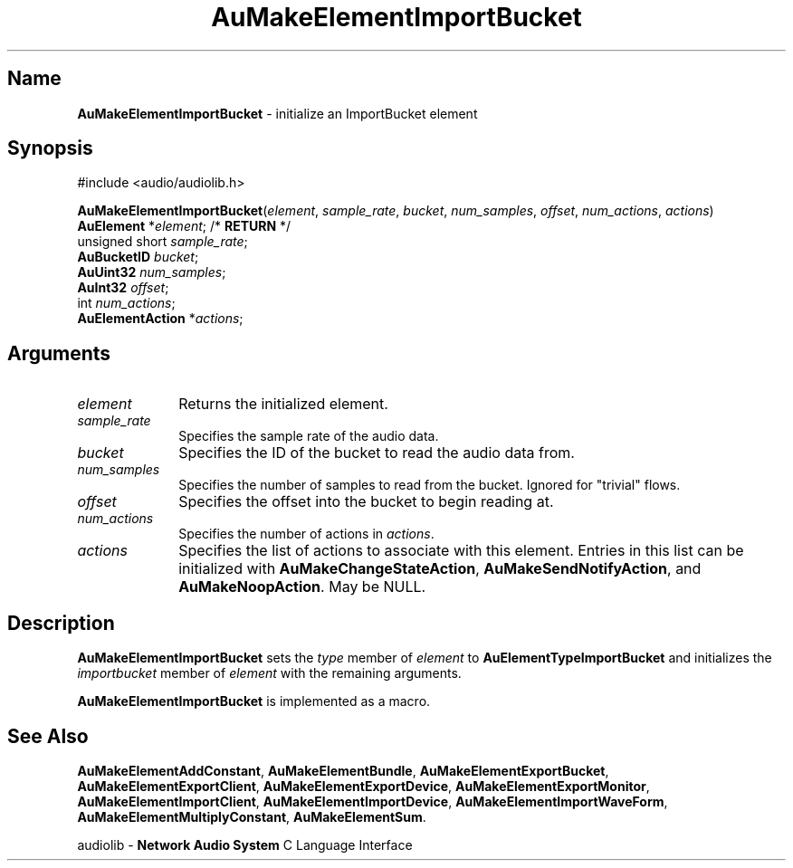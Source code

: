 .\" $NCDId: @(#)AuMElImB.man,v 1.1 1994/09/27 00:31:53 greg Exp $
.\" copyright 1994 Steven King
.\"
.\" portions are
.\" * Copyright 1993 Network Computing Devices, Inc.
.\" *
.\" * Permission to use, copy, modify, distribute, and sell this software and its
.\" * documentation for any purpose is hereby granted without fee, provided that
.\" * the above copyright notice appear in all copies and that both that
.\" * copyright notice and this permission notice appear in supporting
.\" * documentation, and that the name Network Computing Devices, Inc. not be
.\" * used in advertising or publicity pertaining to distribution of this
.\" * software without specific, written prior permission.
.\" * 
.\" * THIS SOFTWARE IS PROVIDED 'AS-IS'.  NETWORK COMPUTING DEVICES, INC.,
.\" * DISCLAIMS ALL WARRANTIES WITH REGARD TO THIS SOFTWARE, INCLUDING WITHOUT
.\" * LIMITATION ALL IMPLIED WARRANTIES OF MERCHANTABILITY, FITNESS FOR A
.\" * PARTICULAR PURPOSE, OR NONINFRINGEMENT.  IN NO EVENT SHALL NETWORK
.\" * COMPUTING DEVICES, INC., BE LIABLE FOR ANY DAMAGES WHATSOEVER, INCLUDING
.\" * SPECIAL, INCIDENTAL OR CONSEQUENTIAL DAMAGES, INCLUDING LOSS OF USE, DATA,
.\" * OR PROFITS, EVEN IF ADVISED OF THE POSSIBILITY THEREOF, AND REGARDLESS OF
.\" * WHETHER IN AN ACTION IN CONTRACT, TORT OR NEGLIGENCE, ARISING OUT OF OR IN
.\" * CONNECTION WITH THE USE OR PERFORMANCE OF THIS SOFTWARE.
.\"
.\" $Id$
.TH AuMakeElementImportBucket 3 "1.2" "audiolib - element initialization"
.SH \fBName\fP
\fBAuMakeElementImportBucket\fP \- initialize an ImportBucket element
.SH \fBSynopsis\fP
#include <audio/audiolib.h>
.sp 1
\fBAuMakeElementImportBucket\fP(\fIelement\fP, \fIsample_rate\fP, \fIbucket\fP, \fInum_samples\fP, \fIoffset\fP, \fInum_actions\fP, \fIactions\fP)
.br
    \fBAuElement\fP *\fIelement\fP; /* \fBRETURN\fP */
.br
    unsigned short \fIsample_rate\fP;
.br
    \fBAuBucketID\fP \fIbucket\fP;
.br
    \fBAuUint32\fP \fInum_samples\fP;
.br
    \fBAuInt32\fP \fIoffset\fP;
.br
    int \fInum_actions\fP;
.br
    \fBAuElementAction\fP *\fIactions\fP;
.SH \fBArguments\fP
.IP \fIelement\fP 1i
Returns the initialized element.
.IP \fIsample_rate\fP 1i
Specifies the sample rate of the audio data.
.IP \fIbucket\fP 1i
Specifies the ID of the bucket to read the audio data from.
.IP \fInum_samples\fP 1i
Specifies the number of samples to read from the bucket.
Ignored for "trivial" flows.
.IP \fIoffset\fP 1i
Specifies the offset into the bucket to begin reading at.
.IP \fInum_actions\fP 1i
Specifies the number of actions in \fIactions\fP.
.IP \fIactions\fP 1i
Specifies the list of actions to associate with this element.
Entries in this list can be initialized with \fBAuMakeChangeStateAction\fP, \fBAuMakeSendNotifyAction\fP, and \fBAuMakeNoopAction\fP.
May be NULL.
.SH \fBDescription\fP
\fBAuMakeElementImportBucket\fP sets the \fItype\fP member of \fIelement\fP to \fBAuElementTypeImportBucket\fP and initializes the \fIimportbucket\fP member of \fIelement\fP with the remaining arguments.
.LP
\fBAuMakeElementImportBucket\fP is implemented as a macro.
.SH \fBSee Also\fP
\fBAuMakeElementAddConstant\fP,
\fBAuMakeElementBundle\fP,
\fBAuMakeElementExportBucket\fP,
\fBAuMakeElementExportClient\fP,
\fBAuMakeElementExportDevice\fP,
\fBAuMakeElementExportMonitor\fP,
\fBAuMakeElementImportClient\fP,
\fBAuMakeElementImportDevice\fP,
\fBAuMakeElementImportWaveForm\fP,
\fBAuMakeElementMultiplyConstant\fP,
\fBAuMakeElementSum\fP.
.sp 1
audiolib \- \fBNetwork Audio System\fP C Language Interface

